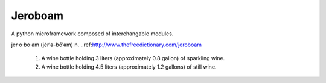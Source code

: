 Jeroboam
--------

A python microframework composed of interchangable modules.


jer·o·bo·am  (jĕr′ə-bō′əm) 
n. ..ref:http://www.thefreedictionary.com/jeroboam

  1. A wine bottle holding 3 liters (approximately 0.8 gallon) of sparkling wine.
  2. A wine bottle holding 4.5 liters (approximately 1.2 gallons) of still wine.





